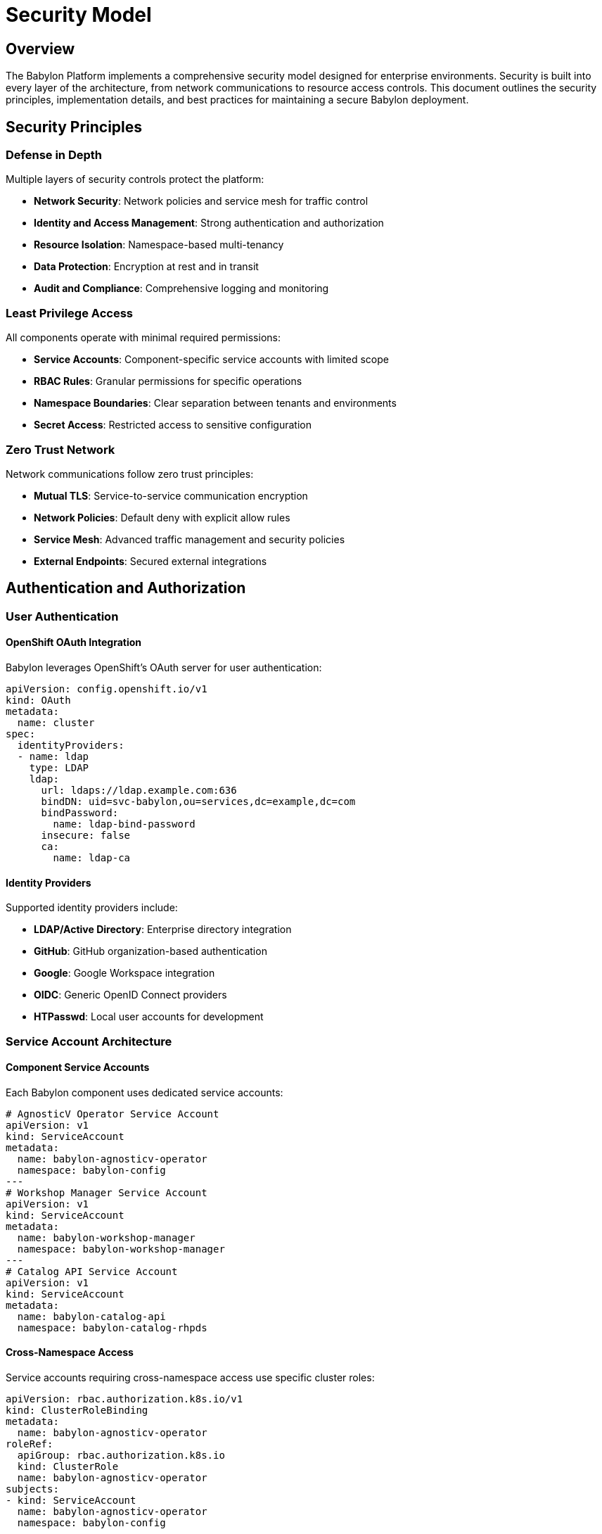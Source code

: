 = Security Model

== Overview

The Babylon Platform implements a comprehensive security model designed for enterprise environments. Security is built into every layer of the architecture, from network communications to resource access controls. This document outlines the security principles, implementation details, and best practices for maintaining a secure Babylon deployment.

== Security Principles

=== Defense in Depth
Multiple layers of security controls protect the platform:

* **Network Security**: Network policies and service mesh for traffic control
* **Identity and Access Management**: Strong authentication and authorization
* **Resource Isolation**: Namespace-based multi-tenancy
* **Data Protection**: Encryption at rest and in transit
* **Audit and Compliance**: Comprehensive logging and monitoring

=== Least Privilege Access
All components operate with minimal required permissions:

* **Service Accounts**: Component-specific service accounts with limited scope
* **RBAC Rules**: Granular permissions for specific operations
* **Namespace Boundaries**: Clear separation between tenants and environments
* **Secret Access**: Restricted access to sensitive configuration

=== Zero Trust Network
Network communications follow zero trust principles:

* **Mutual TLS**: Service-to-service communication encryption
* **Network Policies**: Default deny with explicit allow rules
* **Service Mesh**: Advanced traffic management and security policies
* **External Endpoints**: Secured external integrations

== Authentication and Authorization

=== User Authentication

==== OpenShift OAuth Integration
Babylon leverages OpenShift's OAuth server for user authentication:

```yaml
apiVersion: config.openshift.io/v1
kind: OAuth
metadata:
  name: cluster
spec:
  identityProviders:
  - name: ldap
    type: LDAP
    ldap:
      url: ldaps://ldap.example.com:636
      bindDN: uid=svc-babylon,ou=services,dc=example,dc=com
      bindPassword:
        name: ldap-bind-password
      insecure: false
      ca:
        name: ldap-ca
```

==== Identity Providers
Supported identity providers include:

* **LDAP/Active Directory**: Enterprise directory integration
* **GitHub**: GitHub organization-based authentication
* **Google**: Google Workspace integration
* **OIDC**: Generic OpenID Connect providers
* **HTPasswd**: Local user accounts for development

=== Service Account Architecture

==== Component Service Accounts
Each Babylon component uses dedicated service accounts:

```yaml
# AgnosticV Operator Service Account
apiVersion: v1
kind: ServiceAccount
metadata:
  name: babylon-agnosticv-operator
  namespace: babylon-config
---
# Workshop Manager Service Account
apiVersion: v1
kind: ServiceAccount
metadata:
  name: babylon-workshop-manager
  namespace: babylon-workshop-manager
---
# Catalog API Service Account
apiVersion: v1
kind: ServiceAccount
metadata:
  name: babylon-catalog-api
  namespace: babylon-catalog-rhpds
```

==== Cross-Namespace Access
Service accounts requiring cross-namespace access use specific cluster roles:

```yaml
apiVersion: rbac.authorization.k8s.io/v1
kind: ClusterRoleBinding
metadata:
  name: babylon-agnosticv-operator
roleRef:
  apiGroup: rbac.authorization.k8s.io
  kind: ClusterRole
  name: babylon-agnosticv-operator
subjects:
- kind: ServiceAccount
  name: babylon-agnosticv-operator
  namespace: babylon-config
```

=== Role-Based Access Control (RBAC)

==== Cluster-Level Roles

===== babylon-cluster-admin
Full administrative access to Babylon resources:

```yaml
apiVersion: rbac.authorization.k8s.io/v1
kind: ClusterRole
metadata:
  name: babylon-cluster-admin
rules:
- apiGroups: ["babylon.gpte.redhat.com"]
  resources: ["*"]
  verbs: ["*"]
- apiGroups: ["poolboy.gpte.redhat.com"]
  resources: ["*"]
  verbs: ["*"]
- apiGroups: ["anarchy.gpte.redhat.com"]
  resources: ["*"]
  verbs: ["*"]
```

===== babylon-cluster-reader
Read-only access for monitoring and auditing:

```yaml
apiVersion: rbac.authorization.k8s.io/v1
kind: ClusterRole
metadata:
  name: babylon-cluster-reader
rules:
- apiGroups: ["babylon.gpte.redhat.com"]
  resources: ["*"]
  verbs: ["get", "list", "watch"]
- apiGroups: ["poolboy.gpte.redhat.com"]
  resources: ["*"]
  verbs: ["get", "list", "watch"]
```

===== babylon-user-catalog-access
End-user catalog access permissions:

```yaml
apiVersion: rbac.authorization.k8s.io/v1
kind: ClusterRole
metadata:
  name: babylon-user-catalog-access
rules:
- apiGroups: ["babylon.gpte.redhat.com"]
  resources: ["catalogitems"]
  verbs: ["get", "list"]
- apiGroups: ["poolboy.gpte.redhat.com"]
  resources: ["resourceclaims"]
  verbs: ["create", "get", "list", "watch", "update", "patch"]
  resourceNames: []
```

==== Namespace-Level Roles

===== Workshop Instructor Role
Permissions for workshop creators and instructors:

```yaml
apiVersion: rbac.authorization.k8s.io/v1
kind: Role
metadata:
  namespace: user-instructor-namespace
  name: workshop-instructor
rules:
- apiGroups: ["babylon.gpte.redhat.com"]
  resources: ["workshops", "workshopprovisions"]
  verbs: ["create", "get", "list", "watch", "update", "patch", "delete"]
- apiGroups: ["poolboy.gpte.redhat.com"]
  resources: ["resourceclaims"]
  verbs: ["get", "list", "watch"]
```

===== Workshop Participant Role
Limited permissions for workshop participants:

```yaml
apiVersion: rbac.authorization.k8s.io/v1
kind: Role
metadata:
  namespace: user-participant-namespace
  name: workshop-participant
rules:
- apiGroups: ["poolboy.gpte.redhat.com"]
  resources: ["resourceclaims"]
  verbs: ["get", "list", "watch"]
  resourceNames: ["user-resource-claim"]
```

==== Dynamic RBAC
The platform supports dynamic RBAC for workshop scenarios:

```yaml
apiVersion: babylon.gpte.redhat.com/v1
kind: Workshop
metadata:
  name: openshift-workshop
spec:
  accessPassword: "workshop-secret"
  userRoleBinding:
    roleRef:
      apiGroup: rbac.authorization.k8s.io
      kind: ClusterRole
      name: babylon-user-catalog-access
    subjects:
    - kind: User
      name: "{{user_email}}"
```

== Secrets Management

=== Secret Types and Usage

==== External System Credentials

===== Ansible Tower Integration
```yaml
apiVersion: v1
kind: Secret
metadata:
  name: babylon-tower
  namespace: anarchy-operator
type: Opaque
data:
  hostname: dG93ZXIuZXhhbXBsZS5jb20= # base64: tower.example.com
  user: YWRtaW4= # base64: admin
  password: cGFzc3dvcmQ= # base64: password
```

===== AWS Credentials
```yaml
apiVersion: v1
kind: Secret
metadata:
  name: aws-credentials
  namespace: anarchy-operator
type: Opaque
data:
  aws_access_key_id: QUtJQUlPU0ZPRE5ON0VYQU1QTEU=
  aws_secret_access_key: d0phbFJYVXRuRkVNSS9LN01ERU5HLzFiUUNMYUJQZkVYQU1QTEVLRVK=
```

===== Git Repository Access
```yaml
apiVersion: v1
kind: Secret
metadata:
  name: agnosticv-git-ssh-key
  namespace: babylon-config
type: kubernetes.io/ssh-auth
data:
  ssh-privatekey: |
    LS0tLS1CRUdJTiBPUEVOU1NIIFBSSVZBVEUgS0VZLS0tLS0=
```

==== Database Credentials
```yaml
apiVersion: v1
kind: Secret
metadata:
  name: database
  namespace: babylon-admin
type: Opaque
data:
  hostname: cG9zdGdyZXMuZXhhbXBsZS5jb20=
  username: YmFieWxvbg==
  password: c2VjdXJlUGFzc3dvcmQ=
  database: YmFieWxvbl9hZG1pbg==
```

==== Notification Configuration
```yaml
apiVersion: v1
kind: Secret
metadata:
  name: smtp-config
  namespace: babylon-notifier
type: Opaque
data:
  smtp_host: c210cC5leGFtcGxlLmNvbQ==
  smtp_port: NTg3
  smtp_username: bm90aWZpZXI=
  smtp_password: c210cFBhc3N3b3Jk
  tls_cert: LS0tLS1CRUdJTiBDRVJUSUZJQ0FURS0tLS0t
  tls_key: LS0tLS1CRUdJTiBQUklWQVRFIEtFWS0tLS0t
```

=== Secret Rotation and Management

==== Automated Secret Rotation
Secrets are rotated using GitOps workflows:

```yaml
apiVersion: batch/v1
kind: CronJob
metadata:
  name: secret-rotation
  namespace: babylon-config
spec:
  schedule: "0 2 * * 0" # Weekly on Sunday at 2 AM
  jobTemplate:
    spec:
      template:
        spec:
          containers:
          - name: secret-rotator
            image: quay.io/babylon/secret-rotator:latest
            env:
            - name: SECRET_PROVIDER
              value: "vault"
            - name: VAULT_ADDR
              value: "https://vault.example.com"
```

==== Secret Backup and Recovery
Secrets are backed up to secure external storage:

```yaml
apiVersion: backup.babylon.gpte.redhat.com/v1
kind: SecretBackup
metadata:
  name: weekly-secret-backup
spec:
  schedule: "0 3 * * 0"
  destination:
    type: s3
    bucket: babylon-secret-backup
    encryption:
      kms: arn:aws:kms:us-east-1:123456789:key/12345678-1234-1234-1234-123456789012
```

== Network Security

=== Network Policies

==== Default Deny Policy
All namespaces have default deny policies:

```yaml
apiVersion: networking.k8s.io/v1
kind: NetworkPolicy
metadata:
  name: default-deny-all
  namespace: babylon-config
spec:
  podSelector: {}
  policyTypes:
  - Ingress
  - Egress
```

==== Component-Specific Policies
Each component has specific network policies:

```yaml
apiVersion: networking.k8s.io/v1
kind: NetworkPolicy
metadata:
  name: catalog-api-policy
  namespace: babylon-catalog-rhpds
spec:
  podSelector:
    matchLabels:
      app.kubernetes.io/component: catalog-api
  policyTypes:
  - Ingress
  - Egress
  ingress:
  - from:
    - namespaceSelector:
        matchLabels:
          name: babylon-catalog-rhpds
    - podSelector:
        matchLabels:
          app.kubernetes.io/component: oauth-proxy
    ports:
    - protocol: TCP
      port: 8080
  egress:
  - to: []
    ports:
    - protocol: TCP
      port: 443 # Kubernetes API
    - protocol: TCP
      port: 6443 # Kubernetes API
  - to:
    - namespaceSelector:
        matchLabels:
          name: kube-system
    ports:
    - protocol: UDP
      port: 53 # DNS
```

=== Service Mesh Integration

==== Istio Service Mesh
Optional Istio integration for advanced security:

```yaml
apiVersion: install.istio.io/v1alpha1
kind: IstioOperator
metadata:
  name: babylon-service-mesh
spec:
  values:
    global:
      meshID: babylon
      network: babylon-network
  components:
    pilot:
      k8s:
        resources:
          requests:
            cpu: 500m
            memory: 2048Mi
```

==== Mutual TLS Configuration
```yaml
apiVersion: security.istio.io/v1beta1
kind: PeerAuthentication
metadata:
  name: default
  namespace: babylon-config
spec:
  mtls:
    mode: STRICT
```

== Data Encryption

=== Encryption at Rest

==== etcd Encryption
Kubernetes secrets encrypted in etcd:

```yaml
apiVersion: config.openshift.io/v1
kind: APIServer
metadata:
  name: cluster
spec:
  encryption:
    type: aes-cbc
```

==== Database Encryption
PostgreSQL databases use encryption:

```sql
-- Enable transparent data encryption
ALTER DATABASE babylon_admin SET default_table_access_method = 'heap';
CREATE EXTENSION IF NOT EXISTS pgcrypto;
```

=== Encryption in Transit

==== TLS Configuration
All external communications use TLS:

```yaml
apiVersion: v1
kind: Secret
metadata:
  name: tls-certificate
  namespace: babylon-catalog-rhpds
type: kubernetes.io/tls
data:
  tls.crt: LS0tLS1CRUdJTiBDRVJUSUZJQ0FURS0tLS0t
  tls.key: LS0tLS1CRUdJTiBQUklWQVRFIEtFWS0tLS0t
```

==== Certificate Management
Certificates managed via cert-manager:

```yaml
apiVersion: cert-manager.io/v1
kind: Certificate
metadata:
  name: babylon-catalog-tls
  namespace: babylon-catalog-rhpds
spec:
  secretName: babylon-catalog-tls
  issuerRef:
    name: letsencrypt-prod
    kind: ClusterIssuer
  dnsNames:
  - catalog.babylon.example.com
```

== Audit and Compliance

=== Audit Logging

==== Kubernetes Audit Policy
```yaml
apiVersion: audit.k8s.io/v1
kind: Policy
rules:
- level: Metadata
  namespaces: ["babylon-config", "babylon-admin"]
  resources:
  - group: "babylon.gpte.redhat.com"
    resources: ["*"]
- level: RequestResponse
  resources:
  - group: ""
    resources: ["secrets"]
```

==== Application Audit Logs
```json
{
  "timestamp": "2023-01-01T12:00:00Z",
  "user": "instructor@example.com",
  "action": "create_workshop",
  "resource": "workshops/openshift-workshop",
  "namespace": "user-instructor",
  "result": "success",
  "ip_address": "192.168.1.100"
}
```

=== Compliance Frameworks

==== SOC 2 Controls
* **Access Controls**: RBAC implementation
* **Encryption**: Data protection at rest and in transit
* **Monitoring**: Comprehensive audit logging
* **Change Management**: GitOps workflows

==== GDPR Compliance
* **Data Minimization**: Limited personal data collection
* **Right to Erasure**: User data deletion capabilities
* **Data Portability**: User data export functionality
* **Privacy by Design**: Built-in privacy protections

== Security Monitoring

=== Security Metrics
Key security metrics monitored:

```prometheus
# Failed authentication attempts
babylon_auth_failures_total{component="catalog-api"}

# Unauthorized resource access attempts
babylon_rbac_denials_total{resource="resourceclaims"}

# Secret access events
babylon_secret_access_total{secret_name="aws-credentials"}

# Certificate expiration warnings
babylon_cert_expiry_days{certificate="catalog-tls"}
```

=== Threat Detection
Automated threat detection rules:

```yaml
apiVersion: monitoring.coreos.com/v1
kind: PrometheusRule
metadata:
  name: babylon-security-alerts
spec:
  groups:
  - name: security
    rules:
    - alert: HighFailedAuthRate
      expr: rate(babylon_auth_failures_total[5m]) > 0.1
      for: 2m
      labels:
        severity: warning
      annotations:
        summary: "High authentication failure rate detected"
```

== Security Best Practices

=== Development Security

==== Secure Coding Guidelines
* **Input Validation**: All user inputs validated and sanitized
* **SQL Injection Prevention**: Parameterized queries only
* **XSS Protection**: Output encoding and Content Security Policy
* **Dependency Scanning**: Regular vulnerability scans of dependencies

==== Container Security
```dockerfile
# Use minimal base images
FROM registry.redhat.io/ubi8/ubi-minimal:latest

# Run as non-root user
RUN useradd -r -u 1001 babylon
USER 1001

# Set security options
LABEL security.alpha.kubernetes.io/seccomp-profiles=docker/default
LABEL security.alpha.kubernetes.io/apparmor-profiles=runtime/default
```

=== Operational Security

==== Regular Security Assessments
* **Penetration Testing**: Annual third-party security assessments
* **Vulnerability Scanning**: Automated daily scans
* **Code Reviews**: Security-focused code review process
* **Access Reviews**: Quarterly review of user permissions

==== Incident Response
```yaml
apiVersion: v1
kind: ConfigMap
metadata:
  name: incident-response-plan
data:
  severity-1: |
    1. Immediate containment
    2. Notify security team
    3. Preserve evidence
    4. Begin investigation
  severity-2: |
    1. Assess impact
    2. Apply mitigations
    3. Schedule remediation
    4. Update security policies
```

This comprehensive security model ensures that the Babylon Platform meets enterprise security requirements while maintaining operational efficiency and user experience.